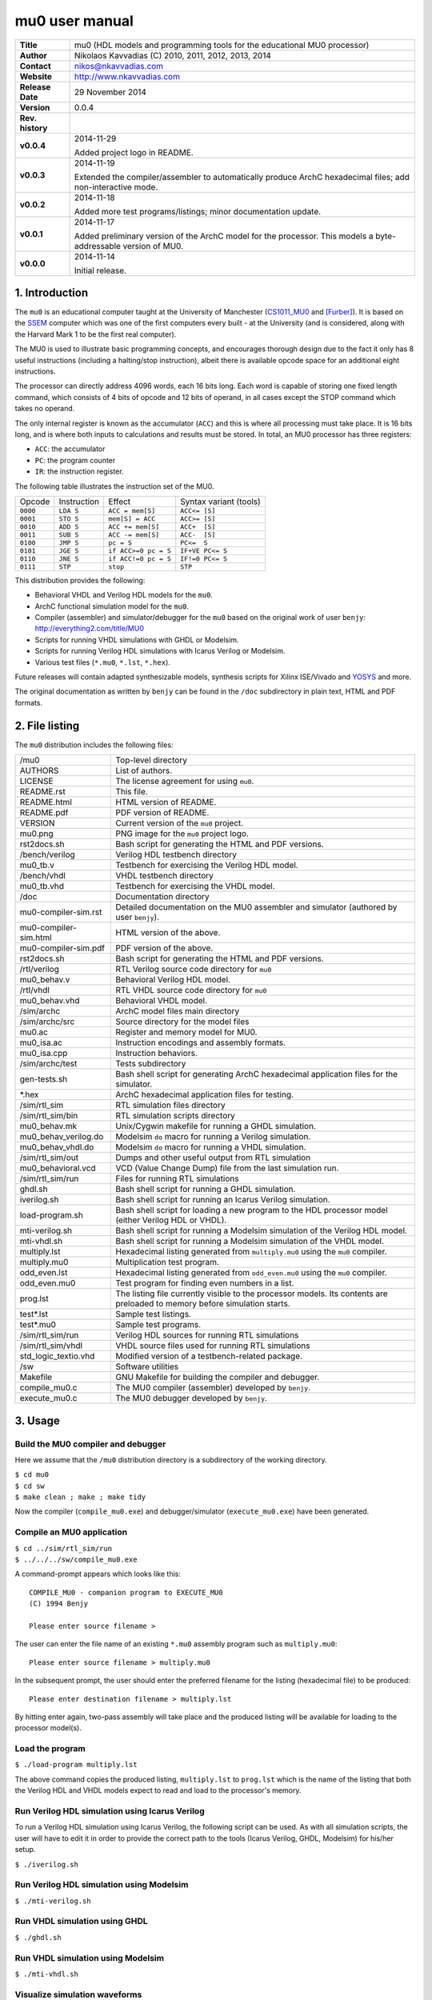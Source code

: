 =================
 mu0 user manual
=================

.. image:: mu0.png
   :scale: 25 %
   :align: center 

+-------------------+----------------------------------------------------------+
| **Title**         | mu0 (HDL models and programming tools for the educational|
|                   | MU0 processor)                                           |
+-------------------+----------------------------------------------------------+
| **Author**        | Nikolaos Kavvadias (C) 2010, 2011, 2012, 2013, 2014      |
+-------------------+----------------------------------------------------------+
| **Contact**       | nikos@nkavvadias.com                                     |
+-------------------+----------------------------------------------------------+
| **Website**       | http://www.nkavvadias.com                                |
+-------------------+----------------------------------------------------------+
| **Release Date**  | 29 November 2014                                         |
+-------------------+----------------------------------------------------------+
| **Version**       | 0.0.4                                                    |
+-------------------+----------------------------------------------------------+
| **Rev. history**  |                                                          |
+-------------------+----------------------------------------------------------+
|        **v0.0.4** | 2014-11-29                                               |
|                   |                                                          |
|                   | Added project logo in README.                            |
+-------------------+----------------------------------------------------------+
|        **v0.0.3** | 2014-11-19                                               |
|                   |                                                          |
|                   | Extended the compiler/assembler to automatically produce |
|                   | ArchC hexadecimal files; add non-interactive mode.       |
+-------------------+----------------------------------------------------------+
|        **v0.0.2** | 2014-11-18                                               |
|                   |                                                          |
|                   | Added more test programs/listings; minor documentation   |
|                   | update.                                                  |
+-------------------+----------------------------------------------------------+
|        **v0.0.1** | 2014-11-17                                               |
|                   |                                                          |
|                   | Added preliminary version of the ArchC model for the     |
|                   | processor. This models a byte-addressable version of MU0.|
+-------------------+----------------------------------------------------------+
|        **v0.0.0** | 2014-11-14                                               |
|                   |                                                          |
|                   | Initial release.                                         |
+-------------------+----------------------------------------------------------+

.. _CS1011_MU0: http://www.cs.man.ac.uk/~pjj/cs1011/mu0_l1.html
.. _SSEM: http://en.wikipedia.org/wiki/Manchester_Small-Scale_Experimental_Machine
.. _YOSYS: http://clifford.at/yosys/


1. Introduction
===============

The ``mu0`` is an educational computer taught at the University of Manchester 
(CS1011_MU0_ and [Furber]_). It is based on the SSEM_ computer which was one of 
the first computers every built - at the University (and is considered, along 
with the Harvard Mark 1 to be the first real computer).

The MU0 is used to illustrate basic programming concepts, and encourages 
thorough design due to the fact it only has 8 useful instructions (including a 
halting/stop instruction), albeit there is available opcode space for an 
additional eight instructions.

The processor can directly address 4096 words, each 16 bits long. Each word is 
capable of storing one fixed length command, which consists of 4 bits of opcode 
and 12 bits of operand, in all cases except the STOP command which takes no 
operand.

The only internal register is known as the accumulator (``ACC``) and this is 
where all processing must take place. It is 16 bits long, and is where both 
inputs to calculations and results must be stored. In total, an MU0 processor 
has three registers:

- ``ACC``: the accumulator
- ``PC``: the program counter
- ``IR``: the instruction register.

The following table illustrates the instruction set of the MU0.

+---------+--------------+----------------------------+------------------------+
| Opcode  | Instruction  | Effect                     | Syntax variant (tools) |
+---------+--------------+----------------------------+------------------------+
| ``0000``| ``LDA S``    | ``ACC = mem[S]``           | ``ACC<= [S]``          | 
+---------+--------------+----------------------------+------------------------+
| ``0001``| ``STO S``    | ``mem[S] = ACC``           | ``ACC>= [S]``          | 
+---------+--------------+----------------------------+------------------------+
| ``0010``| ``ADD S``    | ``ACC += mem[S]``          | ``ACC+  [S]``          | 
+---------+--------------+----------------------------+------------------------+
| ``0011``| ``SUB S``    | ``ACC -= mem[S]``          | ``ACC-  [S]``          | 
+---------+--------------+----------------------------+------------------------+
| ``0100``| ``JMP S``    | ``pc = S``                 | ``PC<=  S``            | 
+---------+--------------+----------------------------+------------------------+
| ``0101``| ``JGE S``    | ``if ACC>=0 pc = S``       | ``IF+VE PC<= S``       | 
+---------+--------------+----------------------------+------------------------+
| ``0110``| ``JNE S``    | ``if ACC!=0 pc = S``       | ``IF!=0 PC<= S``       | 
+---------+--------------+----------------------------+------------------------+
| ``0111``| ``STP``      | ``stop``                   | ``STP``                | 
+---------+--------------+----------------------------+------------------------+

This distribution provides the following:

- Behavioral VHDL and Verilog HDL models for the ``mu0``.
- ArchC functional simulation model for the ``mu0``.
- Compiler (assembler) and simulator/debugger for the ``mu0`` based on the 
  original work of user ``benjy``: http://everything2.com/title/MU0
- Scripts for running VHDL simulations with GHDL or Modelsim.
- Scripts for running Verilog HDL simulations with Icarus Verilog or Modelsim.
- Various test files (``*.mu0``, ``*.lst``, ``*.hex``).

Future releases will contain adapted synthesizable models, synthesis scripts 
for Xilinx ISE/Vivado and YOSYS_ and more.

The original documentation as written by ``benjy`` can be found in the ``/doc`` 
subdirectory in plain text, HTML and PDF formats.

   
2. File listing
===============

The ``mu0`` distribution includes the following files: 

+-----------------------+------------------------------------------------------+
| /mu0                  | Top-level directory                                  |
+-----------------------+------------------------------------------------------+
| AUTHORS               | List of authors.                                     |
+-----------------------+------------------------------------------------------+
| LICENSE               | The license agreement for using ``mu0``.             |
+-----------------------+------------------------------------------------------+
| README.rst            | This file.                                           |
+-----------------------+------------------------------------------------------+
| README.html           | HTML version of README.                              |
+-----------------------+------------------------------------------------------+
| README.pdf            | PDF version of README.                               |
+-----------------------+------------------------------------------------------+
| VERSION               | Current version of the ``mu0`` project.              |
+-----------------------+------------------------------------------------------+
| mu0.png               | PNG image for the ``mu0`` project logo.              |
+-----------------------+------------------------------------------------------+
| rst2docs.sh           | Bash script for generating the HTML and PDF versions.|
+-----------------------+------------------------------------------------------+
| /bench/verilog        | Verilog HDL testbench directory                      |
+-----------------------+------------------------------------------------------+
| mu0_tb.v              | Testbench for exercising the Verilog HDL model.      |
+-----------------------+------------------------------------------------------+
| /bench/vhdl           | VHDL testbench directory                             |
+-----------------------+------------------------------------------------------+
| mu0_tb.vhd            | Testbench for exercising the VHDL model.             |
+-----------------------+------------------------------------------------------+
| /doc                  | Documentation directory                              |
+-----------------------+------------------------------------------------------+
| mu0-compiler-sim.rst  | Detailed documentation on the MU0 assembler and      |
|                       | simulator (authored by user ``benjy``).              |
+-----------------------+------------------------------------------------------+
| mu0-compiler-sim.html | HTML version of the above.                           |
+-----------------------+------------------------------------------------------+
| mu0-compiler-sim.pdf  | PDF version of the above.                            |
+-----------------------+------------------------------------------------------+
| rst2docs.sh           | Bash script for generating the HTML and PDF versions.|
+-----------------------+------------------------------------------------------+
| /rtl/verilog          | RTL Verilog source code directory for ``mu0``        |
+-----------------------+------------------------------------------------------+
| mu0_behav.v           | Behavioral Verilog HDL model.                        |
+-----------------------+------------------------------------------------------+
| /rtl/vhdl             | RTL VHDL source code directory for ``mu0``           |
+-----------------------+------------------------------------------------------+
| mu0_behav.vhd         | Behavioral VHDL model.                               |
+-----------------------+------------------------------------------------------+
| /sim/archc            | ArchC model files main directory                     |
+-----------------------+------------------------------------------------------+
| /sim/archc/src        | Source directory for the model files                 |
+-----------------------+------------------------------------------------------+
| mu0.ac                | Register and memory model for MU0.                   |
+-----------------------+------------------------------------------------------+
| mu0_isa.ac            | Instruction encodings and assembly formats.          |
+-----------------------+------------------------------------------------------+
| mu0_isa.cpp           | Instruction behaviors.                               |
+-----------------------+------------------------------------------------------+
| /sim/archc/test       | Tests subdirectory                                   |
+-----------------------+------------------------------------------------------+
| gen-tests.sh          | Bash shell script for generating ArchC hexadecimal   |
|                       | application files for the simulator.                 |
+-----------------------+------------------------------------------------------+
| \*.hex                | ArchC hexadecimal application files for testing.     |
+-----------------------+------------------------------------------------------+
| /sim/rtl_sim          | RTL simulation files directory                       |
+-----------------------+------------------------------------------------------+
| /sim/rtl_sim/bin      | RTL simulation scripts directory                     |
+-----------------------+------------------------------------------------------+
| mu0_behav.mk          | Unix/Cygwin makefile for running a GHDL simulation.  |
+-----------------------+------------------------------------------------------+
| mu0_behav_verilog.do  | Modelsim ``do`` macro for running a Verilog          |
|                       | simulation.                                          |
+-----------------------+------------------------------------------------------+
| mu0_behav_vhdl.do     | Modelsim ``do`` macro for running a VHDL simulation. |
+-----------------------+------------------------------------------------------+
| /sim/rtl_sim/out      | Dumps and other useful output from RTL simulation    |
+-----------------------+------------------------------------------------------+
| mu0_behavioral.vcd    | VCD (Value Change Dump) file from the last           |
|                       | simulation run.                                      |
+-----------------------+------------------------------------------------------+
| /sim/rtl_sim/run      | Files for running RTL simulations                    |
+-----------------------+------------------------------------------------------+
| ghdl.sh               | Bash shell script for running a GHDL simulation.     |
+-----------------------+------------------------------------------------------+
| iverilog.sh           | Bash shell script for running an Icarus Verilog      |
|                       | simulation.                                          |
+-----------------------+------------------------------------------------------+
| load-program.sh       | Bash shell script for loading a new program to the   |
|                       | HDL processor model (either Verilog HDL or VHDL).    |
+-----------------------+------------------------------------------------------+
| mti-verilog.sh        | Bash shell script for running a Modelsim simulation  |
|                       | of the Verilog HDL model.                            |
+-----------------------+------------------------------------------------------+
| mti-vhdl.sh           | Bash shell script for running a Modelsim simulation  |
|                       | of the VHDL model.                                   |
+-----------------------+------------------------------------------------------+
| multiply.lst          | Hexadecimal listing generated from                   |
|                       | ``multiply.mu0`` using the ``mu0`` compiler.         |
+-----------------------+------------------------------------------------------+
| multiply.mu0          | Multiplication test program.                         |
+-----------------------+------------------------------------------------------+
| odd_even.lst          | Hexadecimal listing generated from                   |
|                       | ``odd_even.mu0`` using the ``mu0`` compiler.         |
+-----------------------+------------------------------------------------------+
| odd_even.mu0          | Test program for finding even numbers in a list.     |
+-----------------------+------------------------------------------------------+
| prog.lst              | The listing file currently visible to the processor  |
|                       | models. Its contents are preloaded to memory before  |
|                       | simulation starts.                                   |
+-----------------------+------------------------------------------------------+
| test\*.lst            | Sample test listings.                                |
+-----------------------+------------------------------------------------------+
| test\*.mu0            | Sample test programs.                                |
+-----------------------+------------------------------------------------------+
| /sim/rtl_sim/run      | Verilog HDL sources for running RTL simulations      |
+-----------------------+------------------------------------------------------+
| /sim/rtl_sim/vhdl     | VHDL source files used for running RTL simulations   |
+-----------------------+------------------------------------------------------+
| std_logic_textio.vhd  | Modified version of a testbench-related package.     |
+-----------------------+------------------------------------------------------+
| /sw                   | Software utilities                                   |
+-----------------------+------------------------------------------------------+
| Makefile              | GNU Makefile for building the compiler and debugger. | 
+-----------------------+------------------------------------------------------+
| compile_mu0.c         | The MU0 compiler (assembler) developed by ``benjy``. | 
+-----------------------+------------------------------------------------------+
| execute_mu0.c         | The MU0 debugger developed by ``benjy``.             |
+-----------------------+------------------------------------------------------+


3. Usage
========

Build the MU0 compiler and debugger
-----------------------------------

Here we assume that the ``/mu0`` distribution directory is a subdirectory of the 
working directory.

| ``$ cd mu0``
| ``$ cd sw``
| ``$ make clean ; make ; make tidy``

Now the compiler (``compile_mu0.exe``) and debugger/simulator 
(``execute_mu0.exe``) have been generated.

Compile an MU0 application
--------------------------

| ``$ cd ../sim/rtl_sim/run``
| ``$ ../../../sw/compile_mu0.exe``

A command-prompt appears which looks like this::

  COMPILE_MU0 - companion program to EXECUTE_MU0
  (C) 1994 Benjy

  Please enter source filename > 

The user can enter the file name of an existing ``*.mu0`` assembly program 
such as ``multiply.mu0``::

  Please enter source filename > multiply.mu0

In the subsequent prompt, the user should enter the preferred filename for the 
listing (hexadecimal file) to be produced::

  Please enter destination filename > multiply.lst

By hitting enter again, two-pass assembly will take place and the produced 
listing will be available for loading to the processor model(s).

Load the program
----------------

| ``$ ./load-program multiply.lst``

The above command copies the produced listing, ``multiply.lst`` to ``prog.lst`` 
which is the name of the listing that both the Verilog HDL and VHDL models 
expect to read and load to the processor's memory.

Run Verilog HDL simulation using Icarus Verilog
-----------------------------------------------

To run a Verilog HDL simulation using Icarus Verilog, the following script 
can be used. As with all simulation scripts, the user will have to edit it 
in order to provide the correct path to the tools (Icarus Verilog, GHDL, 
Modelsim) for his/her setup.

| ``$ ./iverilog.sh``

Run Verilog HDL simulation using Modelsim
-----------------------------------------

| ``$ ./mti-verilog.sh``

Run VHDL simulation using GHDL
------------------------------

| ``$ ./ghdl.sh``

Run VHDL simulation using Modelsim
----------------------------------

| ``$ ./mti-vhdl.sh``

Visualize simulation waveforms
------------------------------

For both VHDL and Verilog HDL simulations, waveform data are produced in the 
VCD format. VCD waveforms can be easily viewed using GTKwave.

| ``$ gtkwave ../out/mu0_behavioral.vcd``


4. ArchC model
==============

This is the ArchC (http://www.archc.org) functional simulator model for the 
MU0 processor. For the time being, the architecture is modelled as a 
byte-addressable, as the careful reader can notice by examining the ArchC 
hexadecimal applications files that can be found in ``/mu0/sim/archc/tests``.
If the ``JGE_IS_JGT`` preprocessor directive is set, then the behavior of 
the jump if positive (``jge``) instruction is altered to convey the meaning of 
jump if (strictly) larger than zero. There is no concensus about the behavior 
of this specific instruction, according to various sources on the MU0 processor.

Building the model
------------------

To generate the interpreted simulator, the ``acsim`` executable is ran::

  $ acsim mu0.ac                      # (create the simulator)
  $ make -f Makefile.archc            # (compile)
  $ ./mu0.x --load=<file-path> [args] # (run an application)

There are two formats recognized for application <file-path>:

- ELF binary matching ArchC specifications
- hexadecimal text file for ArchC, which has currently been tested.

In order to generate the binary utilities port (``binutils`` port), the 
``acbingen.sh`` driver script must be used. This should be called as follows::

  $ acbingen.sh -amu0 -i`pwd`/../mu0-tools/ mu0.ac

for generating the ``binutils`` port executables. This includes the following 
tools:

- ``addr2line``
- ``ar``
- ``as``
- ``c++filt``
- ``ld``
- ``nm``
- ``objcopy``
- ``objdump``
- ``ranlib``
- ``readelf``
- ``size``
- ``strings``
- ``strip``

This feature has not yet been tested for the ``mu0`` model.

Alternative assembly syntax
---------------------------
The ArchC-based tools support a number of alternative assembly instruction 
syntaxes for ``mu0``. The following table summarizes the differences between the 
syntax variations.

+-------------+-------------------------------+
| Instruction | Alternative syntax            |
+-------------+-------------------------------+
| ``lda``     | ``lda imm``                   |
+-------------+-------------------------------+
| ``sto``     | ``sto imm``                   |
+-------------+-------------------------------+
| ``add``     | ``add imm``                   |
+-------------+-------------------------------+
| ``sub``     | ``sub imm``                   |
+-------------+-------------------------------+
| ``jmp``     | ``jmp imm``                   |
+-------------+-------------------------------+
| ``jge``     | ``jge imm``                   |
+-------------+-------------------------------+
| ``jne``     | ``jne imm``                   |
+-------------+--------------+----------------+
| ``stp``     | ``stp``      | ``halt``       |
+-------------+--------------+----------------+


5. Prerequisites
================

- Standard UNIX-based tools (tested with gcc-4.8.1 on MinGW/x86) [optional if 
  you use Modelsim].
  
  * make
  * bash (shell)
  
  For this reason, MinGW (http://www.mingw.org) or Cygwin 
  (http://sources.redhat.com/cygwin) are suggested, since POSIX emulation 
  environments of sufficient completeness.

- Icarus Verilog simulator (http://iverilog.icarus.com/).
  The Windows version can be downloaded from: http://bleyer.org/icarus/
  
- GHDL simulator (http://ghdl.free.fr) [optional if you use Modelsim].
  Provides the ``ghdl`` executable (has several Windows versions, with 
  0.29.1 and 0.31 being the latest). It also installs GTKwave on Windows.
  Note that the latest version (0.31) from 
  http://sourceforge.net/project/ghdl-updates/ does not include GTKwave.

- Alternatively, a commercial simulator like Mentor Modelsim 
  (http://www.model.com) can be used.

- ArchC (http://www.archc.org) installation (tested on Cygwin/Win7-64bit and 
  Linux) [required only for using the ArchC model]


6. Contact
==========

You may contact me at:

|  Nikolaos Kavvadias <nikos@nkavvadias.com>
|  Independent Consultant
|  http://www.nkavvadias.com
|  Kornarou 12 Rd,
|  35100 Lamia, Fthiotis
|  Greece


References
==========

.. [Furber] Stephen Furber, ARM System-on-chip Architecture, 2nd edition, Pearson 
   Education Limited, 2000.
